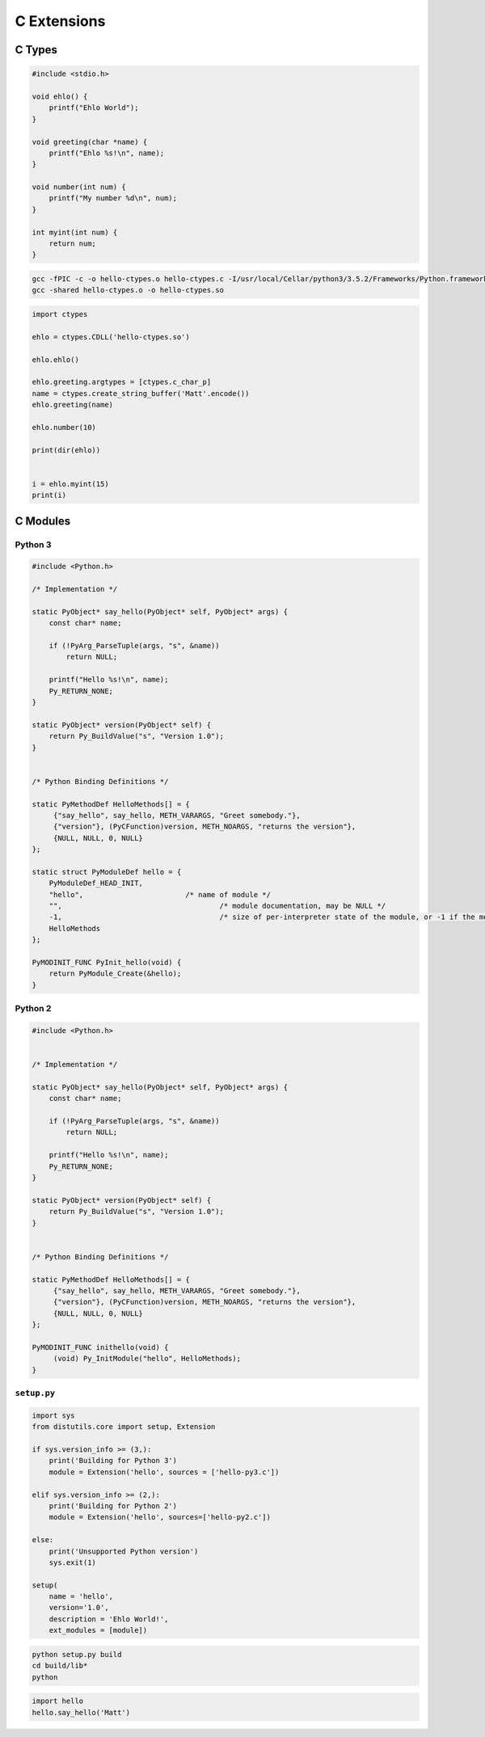 ************
C Extensions
************

C Types
=======

.. code:: C

    #include <stdio.h>

    void ehlo() {
        printf("Ehlo World");
    }

    void greeting(char *name) {
        printf("Ehlo %s!\n", name);
    }

    void number(int num) {
        printf("My number %d\n", num);
    }

    int myint(int num) {
        return num;
    }

.. code:: shell

    gcc -fPIC -c -o hello-ctypes.o hello-ctypes.c -I/usr/local/Cellar/python3/3.5.2/Frameworks/Python.framework/Versions/3.5/include/python3.5m/
    gcc -shared hello-ctypes.o -o hello-ctypes.so

.. code-block:: python

    import ctypes

    ehlo = ctypes.CDLL('hello-ctypes.so')

    ehlo.ehlo()

    ehlo.greeting.argtypes = [ctypes.c_char_p]
    name = ctypes.create_string_buffer('Matt'.encode())
    ehlo.greeting(name)

    ehlo.number(10)

    print(dir(ehlo))


    i = ehlo.myint(15)
    print(i)


C Modules
=========

Python 3
--------

.. code:: C

    #include <Python.h>

    /* Implementation */

    static PyObject* say_hello(PyObject* self, PyObject* args) {
        const char* name;

        if (!PyArg_ParseTuple(args, "s", &name))
            return NULL;

        printf("Hello %s!\n", name);
        Py_RETURN_NONE;
    }

    static PyObject* version(PyObject* self) {
        return Py_BuildValue("s", "Version 1.0");
    }


    /* Python Binding Definitions */

    static PyMethodDef HelloMethods[] = {
         {"say_hello", say_hello, METH_VARARGS, "Greet somebody."},
         {"version"}, (PyCFunction)version, METH_NOARGS, "returns the version"},
         {NULL, NULL, 0, NULL}
    };

    static struct PyModuleDef hello = {
        PyModuleDef_HEAD_INIT,
        "hello",			/* name of module */
        "",					/* module documentation, may be NULL */
        -1,					/* size of per-interpreter state of the module, or -1 if the module keeps state in global variables. */
        HelloMethods
    };

    PyMODINIT_FUNC PyInit_hello(void) {
        return PyModule_Create(&hello);
    }


Python 2
--------

.. code:: C

    #include <Python.h>


    /* Implementation */

    static PyObject* say_hello(PyObject* self, PyObject* args) {
        const char* name;

        if (!PyArg_ParseTuple(args, "s", &name))
            return NULL;

        printf("Hello %s!\n", name);
        Py_RETURN_NONE;
    }

    static PyObject* version(PyObject* self) {
        return Py_BuildValue("s", "Version 1.0");
    }


    /* Python Binding Definitions */

    static PyMethodDef HelloMethods[] = {
         {"say_hello", say_hello, METH_VARARGS, "Greet somebody."},
         {"version"}, (PyCFunction)version, METH_NOARGS, "returns the version"},
         {NULL, NULL, 0, NULL}
    };

    PyMODINIT_FUNC inithello(void) {
         (void) Py_InitModule("hello", HelloMethods);
    }


``setup.py``
------------

.. code-block:: python

    import sys
    from distutils.core import setup, Extension

    if sys.version_info >= (3,):
        print('Building for Python 3')
        module = Extension('hello', sources = ['hello-py3.c'])

    elif sys.version_info >= (2,):
        print('Building for Python 2')
        module = Extension('hello', sources=['hello-py2.c'])

    else:
        print('Unsupported Python version')
        sys.exit(1)

    setup(
        name = 'hello',
        version='1.0',
        description = 'Ehlo World!',
        ext_modules = [module])

.. code:: shell

    python setup.py build
    cd build/lib*
    python

.. code-block:: python

    import hello
    hello.say_hello('Matt')
